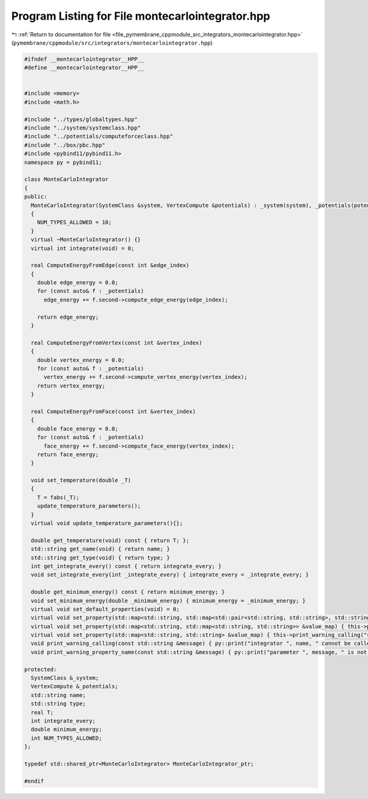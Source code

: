 
.. _program_listing_file_pymembrane_cppmodule_src_integrators_montecarlointegrator.hpp:

Program Listing for File montecarlointegrator.hpp
=================================================

|exhale_lsh| :ref:`Return to documentation for file <file_pymembrane_cppmodule_src_integrators_montecarlointegrator.hpp>` (``pymembrane/cppmodule/src/integrators/montecarlointegrator.hpp``)

.. |exhale_lsh| unicode:: U+021B0 .. UPWARDS ARROW WITH TIP LEFTWARDS

.. code-block:: cpp

   #ifndef __montecarlointegrator__HPP__
   #define __montecarlointegrator__HPP__
   
   
   #include <memory>
   #include <math.h>
   
   #include "../types/globaltypes.hpp"
   #include "../system/systemclass.hpp"
   #include "../potentials/computeforceclass.hpp"
   #include "../box/pbc.hpp"
   #include <pybind11/pybind11.h>
   namespace py = pybind11;
   
   class MonteCarloIntegrator
   {
   public:
     MonteCarloIntegrator(SystemClass &system, VertexCompute &potentials) : _system(system), _potentials(potentials), integrate_every(1), minimum_energy(0.0) 
     {
       NUM_TYPES_ALLOWED = 10;
     }
     virtual ~MonteCarloIntegrator() {}
     virtual int integrate(void) = 0;
   
     real ComputeEnergyFromEdge(const int &edge_index)
     {
       double edge_energy = 0.0;
       for (const auto& f : _potentials)
         edge_energy += f.second->compute_edge_energy(edge_index);
   
       return edge_energy;
     }
   
     real ComputeEnergyFromVertex(const int &vertex_index)
     {
       double vertex_energy = 0.0;
       for (const auto& f : _potentials)
         vertex_energy += f.second->compute_vertex_energy(vertex_index);
       return vertex_energy;
     }
   
     real ComputeEnergyFromFace(const int &vertex_index)
     {
       double face_energy = 0.0;
       for (const auto& f : _potentials)
         face_energy += f.second->compute_face_energy(vertex_index);
       return face_energy;
     }
   
     void set_temperature(double _T)
     {
       T = fabs(_T);
       update_temperature_parameters();
     }
     virtual void update_temperature_parameters(){};
   
     double get_temperature(void) const { return T; };
     std::string get_name(void) { return name; }
     std::string get_type(void) { return type; }
     int get_integrate_every() const { return integrate_every; }
     void set_integrate_every(int _integrate_every) { integrate_every = _integrate_every; }
   
     double get_minimum_energy() const { return minimum_energy; }
     void set_minimum_energy(double _minimum_energy) { minimum_energy = _minimum_energy; }
     virtual void set_default_properties(void) = 0;
     virtual void set_property(std::map<std::string, std::map<std::pair<std::string, std::string>, std::string>> &value_map) { this->print_warning_calling("map<string, map<pair<string, string>, string>> "); };
     virtual void set_property(std::map<std::string, std::map<std::string, std::string>> &value_map) { this->print_warning_calling("map<string, map<string, string>>"); };
     virtual void set_property(std::map<std::string, std::string> &value_map) { this->print_warning_calling("std::map<std::string, std::string>"); }
     void print_warning_calling(const std::string &message) { py::print("integrator ", name, " cannot be called with ", message); }
     void print_warning_property_name(const std::string &message) { py::print("parameter ", message, " is not part of ", name, "-", type, " integrator"); }
   
   protected:
     SystemClass &_system;       
     VertexCompute &_potentials; 
     std::string name;           
     std::string type;           
     real T;                     
     int integrate_every;
     double minimum_energy;    
     int NUM_TYPES_ALLOWED;
   };
   
   typedef std::shared_ptr<MonteCarloIntegrator> MonteCarloIntegrator_ptr;
   
   #endif
   
   

